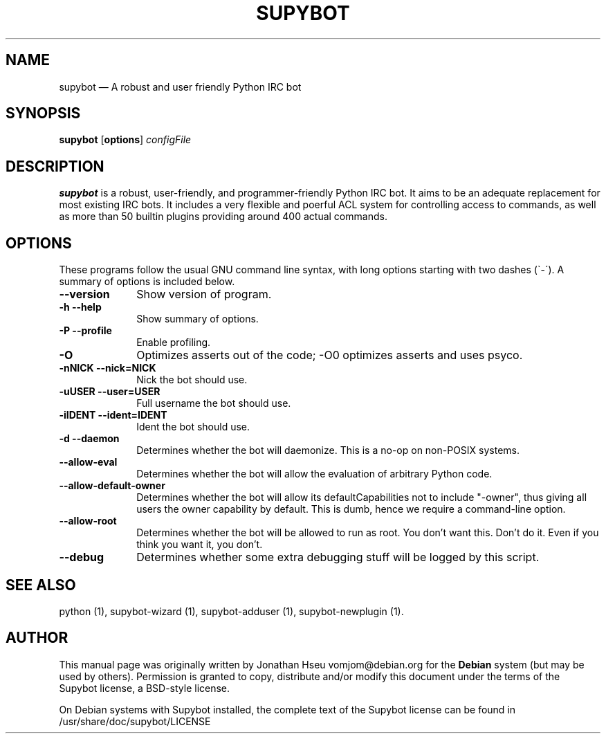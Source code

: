 .\" $Header$
.\"
.\"	transcript compatibility for postscript use.
.\"
.\"	synopsis:  .P! <file.ps>
.\"
.de P!
.fl
\!!1 setgray
.fl
\\&.\"
.fl
\!!0 setgray
.fl			\" force out current output buffer
\!!save /psv exch def currentpoint translate 0 0 moveto
\!!/showpage{}def
.fl			\" prolog
.sy sed \-e 's/^/!/' \\$1\" bring in postscript file
\!!psv restore
.
.de pF
.ie     \\*(f1 .ds f1 \\n(.f
.el .ie \\*(f2 .ds f2 \\n(.f
.el .ie \\*(f3 .ds f3 \\n(.f
.el .ie \\*(f4 .ds f4 \\n(.f
.el .tm ? font overflow
.ft \\$1
..
.de fP
.ie     !\\*(f4 \{\
.	ft \\*(f4
.	ds f4\"
'	br \}
.el .ie !\\*(f3 \{\
.	ft \\*(f3
.	ds f3\"
'	br \}
.el .ie !\\*(f2 \{\
.	ft \\*(f2
.	ds f2\"
'	br \}
.el .ie !\\*(f1 \{\
.	ft \\*(f1
.	ds f1\"
'	br \}
.el .tm ? font underflow
..
.ds f1\"
.ds f2\"
.ds f3\"
.ds f4\"
'\" t 
.ta 8n 16n 24n 32n 40n 48n 56n 64n 72n  
.TH "SUPYBOT" "1" 
.SH "NAME" 
supybot \(em A robust and user friendly Python IRC bot 
.SH "SYNOPSIS" 
.PP 
\fBsupybot\fR [\fBoptions\fP] \fIconfigFile\fR  
.SH "DESCRIPTION" 
.PP 
\fBsupybot\fR is a robust, user\-friendly, 
and programmer\-friendly Python IRC bot.  It aims to be an adequate 
replacement for most existing IRC bots.  It includes a very 
flexible and poerful ACL system for controlling access to 
commands, as well as more than 50 builtin plugins providing 
around 400 actual commands. 
 
.SH "OPTIONS" 
.PP 
These programs follow the usual GNU command line syntax, 
with long options starting with two dashes (\`\-\').  A summary of 
options is included below. 
 
.IP "\fB\-\-version\fP" 10 
Show version of program. 
.IP "\fB\-h\fP           \fB\-\-help\fP         " 10 
Show summary of options. 
.IP "\fB\-P\fP           \fB\-\-profile\fP         " 10 
Enable profiling. 
.IP "\fB\-O\fP" 10 
Optimizes asserts out of the code; \-O0 optimizes asserts 
and uses psyco. 
 
.IP "\fB\-nNICK\fP           \fB\-\-nick=NICK\fP         " 10 
Nick the bot should use. 
.IP "\fB\-uUSER\fP           \fB\-\-user=USER\fP         " 10 
Full username the bot should use. 
.IP "\fB\-iIDENT\fP           \fB\-\-ident=IDENT\fP         " 10 
Ident the bot should use.   
.IP "\fB\-d\fP           \fB\-\-daemon\fP         " 10 
Determines whether the bot will daemonize.  This is a 
no-op on non-POSIX systems. 
 
.IP "\fB\-\-allow-eval\fP" 10 
Determines whether the bot will allow the evaluation 
of arbitrary Python code. 
 
.IP "\fB\-\-allow-default-owner\fP" 10 
Determines whether the bot will allow its defaultCapabilities 
not to include "-owner", thus giving all users the owner capability 
by default.  This is dumb, hence we require a command-line option. 
 
.IP "\fB\-\-allow-root\fP" 10 
Determines whether the bot will be allowed to run as root.  You 
don't want this.  Don't do it.  Even if you think you want it, you don't. 
 
.IP "\fB\-\-debug\fP" 10 
Determines whether some extra debugging stuff will be logged by 
this script. 
 
.SH "SEE ALSO" 
.PP 
python (1), supybot-wizard (1), supybot-adduser (1), 
supybot\-newplugin (1). 
.SH "AUTHOR" 
.PP 
This manual page was originally written by Jonathan Hseu vomjom@debian.org for 
the \fBDebian\fP system (but may be used by others).  Permission is 
granted to copy, distribute and/or modify this document under 
the terms of the Supybot license, a BSD\-style license.  
 
.PP 
On Debian systems with Supybot installed, the complete text 
of the Supybot license can be found in /usr/share/doc/supybot/LICENSE 
 
.\" created by instant / docbook-to-man, Mon 13 Sep 2004, 13:44 
